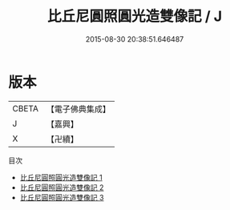 #+TITLE: 比丘尼圓照圓光造雙像記 / J

#+DATE: 2015-08-30 20:38:51.646487
* 版本
 |     CBETA|【電子佛典集成】|
 |         J|【嘉興】    |
 |         X|【卍續】    |
目次
 - [[file:KR6j0736_001.txt][比丘尼圓照圓光造雙像記 1]]
 - [[file:KR6j0736_002.txt][比丘尼圓照圓光造雙像記 2]]
 - [[file:KR6j0736_003.txt][比丘尼圓照圓光造雙像記 3]]
